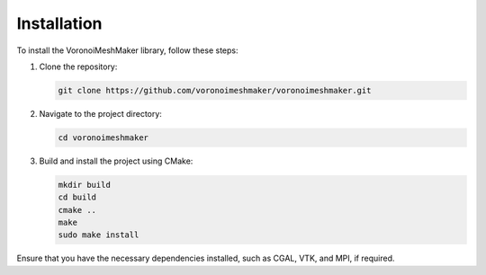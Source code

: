 Installation
============

To install the VoronoiMeshMaker library, follow these steps:

1. Clone the repository:

   .. code-block:: bash

      git clone https://github.com/voronoimeshmaker/voronoimeshmaker.git

2. Navigate to the project directory:

   .. code-block:: bash

      cd voronoimeshmaker

3. Build and install the project using CMake:

   .. code-block:: bash

      mkdir build
      cd build
      cmake ..
      make
      sudo make install

Ensure that you have the necessary dependencies installed, such as CGAL, VTK, and MPI, if required.
